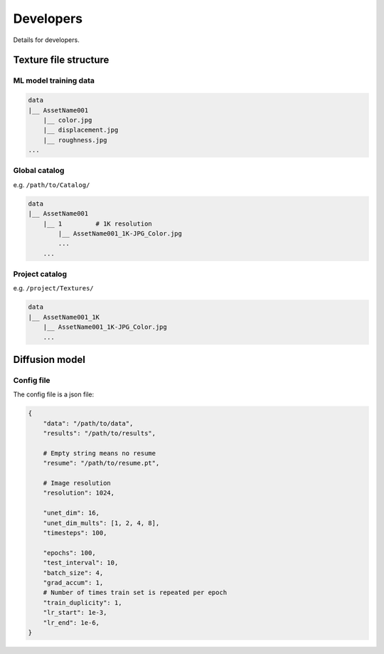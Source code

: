 Developers
==========

Details for developers.


Texture file structure
----------------------

ML model training data
^^^^^^^^^^^^^^^^^^^^^^

.. code-block::

    data
    |__ AssetName001
        |__ color.jpg
        |__ displacement.jpg
        |__ roughness.jpg
    ...

Global catalog
^^^^^^^^^^^^^^

e.g. ``/path/to/Catalog/``

.. code-block::

    data
    |__ AssetName001
        |__ 1         # 1K resolution
            |__ AssetName001_1K-JPG_Color.jpg
            ...
        ...

Project catalog
^^^^^^^^^^^^^^^

e.g. ``/project/Textures/``

.. code-block::

    data
    |__ AssetName001_1K
        |__ AssetName001_1K-JPG_Color.jpg
        ...


Diffusion model
---------------

Config file
^^^^^^^^^^^

The config file is a json file:

.. code-block:: json

    {
        "data": "/path/to/data",
        "results": "/path/to/results",

        # Empty string means no resume
        "resume": "/path/to/resume.pt",

        # Image resolution
        "resolution": 1024,

        "unet_dim": 16,
        "unet_dim_mults": [1, 2, 4, 8],
        "timesteps": 100,

        "epochs": 100,
        "test_interval": 10,
        "batch_size": 4,
        "grad_accum": 1,
        # Number of times train set is repeated per epoch
        "train_duplicity": 1,
        "lr_start": 1e-3,
        "lr_end": 1e-6,
    }
